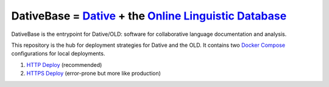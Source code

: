 ================================================================================
  DativeBase = `Dative`_ + the `Online Linguistic Database`_
================================================================================

DativeBase is the entrypoint for Dative/OLD: software for collaborative
language documentation and analysis.

This repository is the hub for deployment strategies for Dative and the OLD. It
contains two `Docker Compose`_ configurations for local deployments.

1. `HTTP Deploy`_ (recommended)
2. `HTTPS Deploy`_ (error-prone but more like production)

.. _`Dative`: https://github.com/dativebase/dative
.. _`Online Linguistic Database`: https://github.com/dativebase/old-pyramid
.. _`HTTP Deploy`: docker-compose-http/README.rst
.. _`HTTPS Deploy`: docker-compose/README.rst
.. _`Docker Compose`: https://docs.docker.com/compose/overview/
